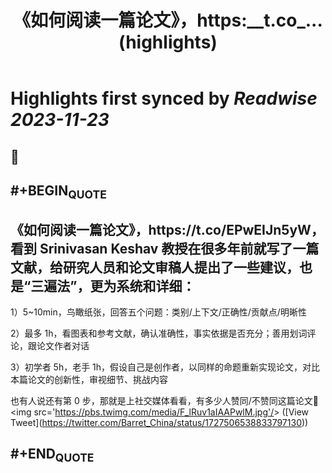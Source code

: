 :PROPERTIES:
:title: 《如何阅读一篇论文》，https:__t.co_... (highlights)
:END:

:PROPERTIES:
:author: [[Barret_China on Twitter]]
:full-title: "《如何阅读一篇论文》，https://t.co/..."
:category: [[tweets]]
:url: https://twitter.com/Barret_China/status/1727506538833797130
:image-url: https://pbs.twimg.com/profile_images/639253390522843136/c96rrAfr.jpg
:END:

* Highlights first synced by [[Readwise]] [[2023-11-23]]
** 📌
** #+BEGIN_QUOTE
** 《如何阅读一篇论文》，https://t.co/EPwEIJn5yW，看到 Srinivasan Keshav 教授在很多年前就写了一篇文献，给研究人员和论文审稿人提出了一些建议，也是“三遍法”，更为系统和详细：

1）5~10min，鸟瞰纸张，回答五个问题：类别/上下文/正确性/贡献点/明晰性

2）最多 1h，看图表和参考文献，确认准确性，事实依据是否充分；善用划词评论，跟论文作者对话

3）初学者 5h，老手 1h，假设自己是创作者，以同样的命题重新实现论文，对比本篇论文的创新性，审视细节、挑战内容

也有人说还有第 0 步，那就是上社交媒体看看，有多少人赞同/不赞同这篇论文🐶<img src='https://pbs.twimg.com/media/F_lRuv1aIAAPwlM.jpg'/>  ([View Tweet](https://twitter.com/Barret_China/status/1727506538833797130))
** #+END_QUOTE